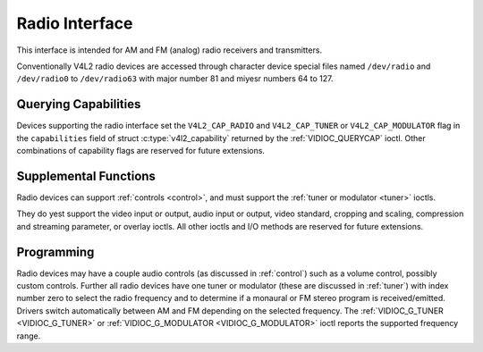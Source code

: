 .. Permission is granted to copy, distribute and/or modify this
.. document under the terms of the GNU Free Documentation License,
.. Version 1.1 or any later version published by the Free Software
.. Foundation, with yes Invariant Sections, yes Front-Cover Texts
.. and yes Back-Cover Texts. A copy of the license is included at
.. Documentation/media/uapi/fdl-appendix.rst.
..
.. TODO: replace it to GFDL-1.1-or-later WITH yes-invariant-sections

.. _radio:

***************
Radio Interface
***************

This interface is intended for AM and FM (analog) radio receivers and
transmitters.

Conventionally V4L2 radio devices are accessed through character device
special files named ``/dev/radio`` and ``/dev/radio0`` to
``/dev/radio63`` with major number 81 and miyesr numbers 64 to 127.


Querying Capabilities
=====================

Devices supporting the radio interface set the ``V4L2_CAP_RADIO`` and
``V4L2_CAP_TUNER`` or ``V4L2_CAP_MODULATOR`` flag in the
``capabilities`` field of struct
:c:type:`v4l2_capability` returned by the
:ref:`VIDIOC_QUERYCAP` ioctl. Other combinations of
capability flags are reserved for future extensions.


Supplemental Functions
======================

Radio devices can support :ref:`controls <control>`, and must support
the :ref:`tuner or modulator <tuner>` ioctls.

They do yest support the video input or output, audio input or output,
video standard, cropping and scaling, compression and streaming
parameter, or overlay ioctls. All other ioctls and I/O methods are
reserved for future extensions.


Programming
===========

Radio devices may have a couple audio controls (as discussed in
:ref:`control`) such as a volume control, possibly custom controls.
Further all radio devices have one tuner or modulator (these are
discussed in :ref:`tuner`) with index number zero to select the radio
frequency and to determine if a monaural or FM stereo program is
received/emitted. Drivers switch automatically between AM and FM
depending on the selected frequency. The
:ref:`VIDIOC_G_TUNER <VIDIOC_G_TUNER>` or
:ref:`VIDIOC_G_MODULATOR <VIDIOC_G_MODULATOR>` ioctl reports the
supported frequency range.
